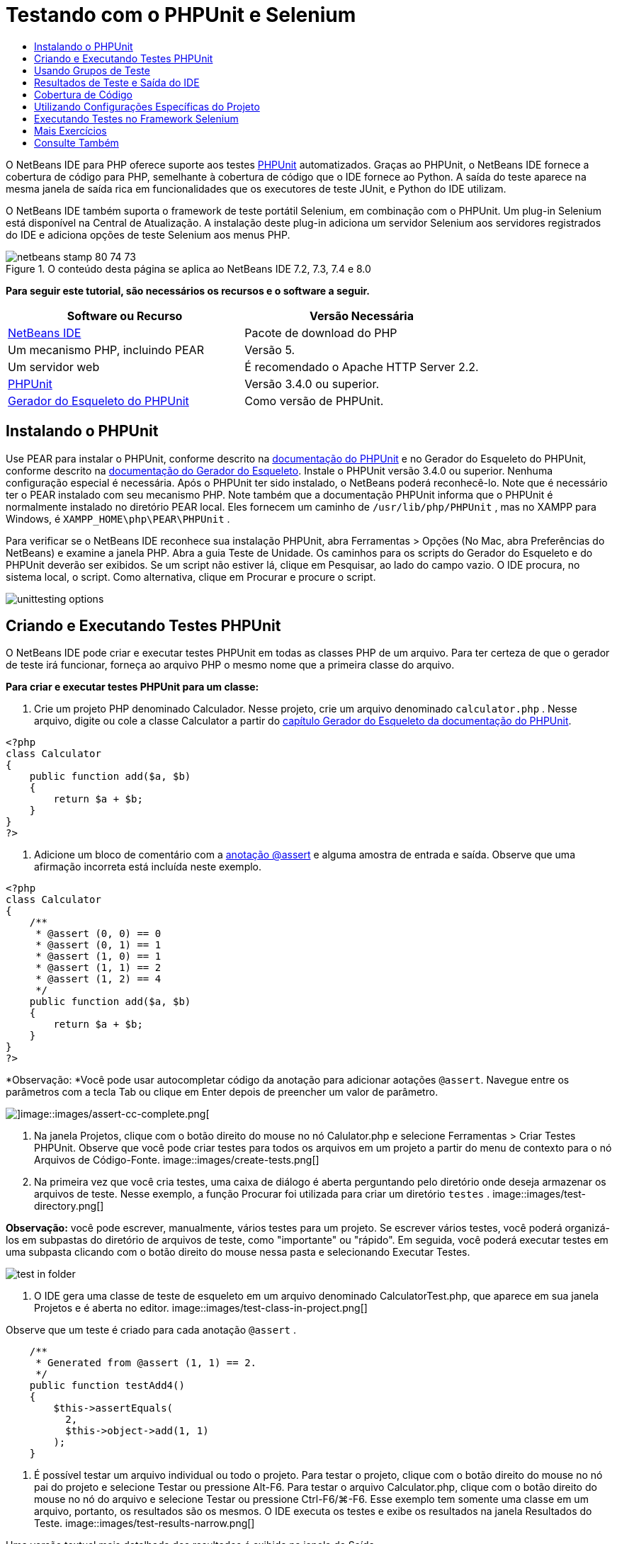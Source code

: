 // 
//     Licensed to the Apache Software Foundation (ASF) under one
//     or more contributor license agreements.  See the NOTICE file
//     distributed with this work for additional information
//     regarding copyright ownership.  The ASF licenses this file
//     to you under the Apache License, Version 2.0 (the
//     "License"); you may not use this file except in compliance
//     with the License.  You may obtain a copy of the License at
// 
//       http://www.apache.org/licenses/LICENSE-2.0
// 
//     Unless required by applicable law or agreed to in writing,
//     software distributed under the License is distributed on an
//     "AS IS" BASIS, WITHOUT WARRANTIES OR CONDITIONS OF ANY
//     KIND, either express or implied.  See the License for the
//     specific language governing permissions and limitations
//     under the License.
//

= Testando com o PHPUnit e Selenium
:jbake-type: tutorial
:jbake-tags: tutorials 
:jbake-status: published
:syntax: true
:toc: left
:toc-title:
:description: Testando com o PHPUnit e Selenium - Apache NetBeans
:keywords: Apache NetBeans, Tutorials, Testando com o PHPUnit e Selenium

O NetBeans IDE para PHP oferece suporte aos testes link:http://www.phpunit.de[+PHPUnit+] automatizados. Graças ao PHPUnit, o NetBeans IDE fornece a cobertura de código para PHP, semelhante à cobertura de código que o IDE fornece ao Python. A saída do teste aparece na mesma janela de saída rica em funcionalidades que os executores de teste JUnit, e Python do IDE utilizam.

O NetBeans IDE também suporta o framework de teste portátil Selenium, em combinação com o PHPUnit. Um plug-in Selenium está disponível na Central de Atualização. A instalação deste plug-in adiciona um servidor Selenium aos servidores registrados do IDE e adiciona opções de teste Selenium aos menus PHP.


image::images/netbeans-stamp-80-74-73.png[title="O conteúdo desta página se aplica ao NetBeans IDE 7.2, 7.3, 7.4 e 8.0"]


*Para seguir este tutorial, são necessários os recursos e o software a seguir.*

|===
|Software ou Recurso |Versão Necessária 

|link:https://netbeans.org/downloads/index.html[+NetBeans IDE+] |Pacote de download do PHP 

|Um mecanismo PHP, incluindo PEAR |Versão 5. 

|Um servidor web |É recomendado o Apache HTTP Server 2.2.
 

|link:http://www.phpunit.de[+PHPUnit+] |Versão 3.4.0 ou superior. 

|link:http://www.phpunit.de/manual/current/en/skeleton-generator.html[+Gerador do Esqueleto do PHPUnit+] |Como versão de PHPUnit. 
|===


[[installing-phpunit]]
== Instalando o PHPUnit

Use PEAR para instalar o PHPUnit, conforme descrito na link:http://www.phpunit.de/manual/current/en/installation.html[+documentação do PHPUnit+] e no Gerador do Esqueleto do PHPUnit, conforme descrito na link:http://www.phpunit.de/manual/current/en/skeleton-generator.html[+documentação do Gerador do Esqueleto+]. Instale o PHPUnit versão 3.4.0 ou superior. Nenhuma configuração especial é necessária. Após o PHPUnit ter sido instalado, o NetBeans poderá reconhecê-lo. Note que é necessário ter o PEAR instalado com seu mecanismo PHP. Note também que a documentação PHPUnit informa que o PHPUnit é normalmente instalado no diretório PEAR local. Eles fornecem um caminho de  ``/usr/lib/php/PHPUnit`` , mas no XAMPP para Windows, é  ``XAMPP_HOME\php\PEAR\PHPUnit`` .

Para verificar se o NetBeans IDE reconhece sua instalação PHPUnit, abra Ferramentas > Opções (No Mac, abra Preferências do NetBeans) e examine a janela PHP. Abra a guia Teste de Unidade. Os caminhos para os scripts do Gerador do Esqueleto e do PHPUnit deverão ser exibidos. Se um script não estiver lá, clique em Pesquisar, ao lado do campo vazio. O IDE procura, no sistema local, o script. Como alternativa, clique em Procurar e procure o script.

image::images/unittesting-options.png[]


[[create-test]]
== Criando e Executando Testes PHPUnit

O NetBeans IDE pode criar e executar testes PHPUnit em todas as classes PHP de um arquivo. Para ter certeza de que o gerador de teste irá funcionar, forneça ao arquivo PHP o mesmo nome que a primeira classe do arquivo.

*Para criar e executar testes PHPUnit para um classe:*

1. Crie um projeto PHP denominado Calculador. Nesse projeto, crie um arquivo denominado  ``calculator.php`` . Nesse arquivo, digite ou cole a classe Calculator a partir do link:http://www.phpunit.de/manual/current/en/skeleton-generator.html[+capítulo Gerador do Esqueleto da documentação do PHPUnit+].

[source,php]
----

<?php
class Calculator
{
    public function add($a, $b)
    {
        return $a + $b;
    }
}
?>
----
2. Adicione um bloco de comentário com a link:http://sebastian-bergmann.de/archives/628-Improved-Skeleton-Generator-in-PHPUnit-3.html[+anotação @assert+] e alguma amostra de entrada e saída. Observe que uma afirmação incorreta está incluída neste exemplo.

[source,php]
----

<?php
class Calculator
{
    /**
     * @assert (0, 0) == 0
     * @assert (0, 1) == 1
     * @assert (1, 0) == 1
     * @assert (1, 1) == 2
     * @assert (1, 2) == 4
     */
    public function add($a, $b)
    {
        return $a + $b;
    }
}
?>
----

*Observação: *Você pode usar autocompletar código da anotação para adicionar aotações `@assert`. Navegue entre os parâmetros com a tecla Tab ou clique em Enter depois de preencher um valor de parâmetro.

image::images/assert-cc.png[]image::images/assert-cc-complete.png[]
3. Na janela Projetos, clique com o botão direito do mouse no nó Calulator.php e selecione Ferramentas > Criar Testes PHPUnit. Observe que você pode criar testes para todos os arquivos em um projeto a partir do menu de contexto para o nó Arquivos de Código-Fonte.
image::images/create-tests.png[]
4. Na primeira vez que você cria testes, uma caixa de diálogo é aberta perguntando pelo diretório onde deseja armazenar os arquivos de teste. Nesse exemplo, a função Procurar foi utilizada para criar um diretório  ``testes`` . 
image::images/test-directory.png[]

*Observação:* você pode escrever, manualmente, vários testes para um projeto. Se escrever vários testes, você poderá organizá-los em subpastas do diretório de arquivos de teste, como "importante" ou "rápido". Em seguida, você poderá executar testes em uma subpasta clicando com o botão direito do mouse nessa pasta e selecionando Executar Testes.

image::images/test-in-folder.png[]
5. O IDE gera uma classe de teste de esqueleto em um arquivo denominado CalculatorTest.php, que aparece em sua janela Projetos e é aberta no editor. 
image::images/test-class-in-project.png[]

Observe que um teste é criado para cada anotação  ``@assert`` .


[source,java]
----

    /**
     * Generated from @assert (1, 1) == 2.
     */
    public function testAdd4()
    {
        $this->assertEquals(
          2,
          $this->object->add(1, 1)
        );
    }
----
6. É possível testar um arquivo individual ou todo o projeto. Para testar o projeto, clique com o botão direito do mouse no nó pai do projeto e selecione Testar ou pressione Alt-F6. Para testar o arquivo Calculator.php, clique com o botão direito do mouse no nó do arquivo e selecione Testar ou pressione Ctrl-F6/⌘-F6. Esse exemplo tem somente uma classe em um arquivo, portanto, os resultados são os mesmos. O IDE executa os testes e exibe os resultados na janela Resultados do Teste. 
image::images/test-results-narrow.png[]

Uma versão textual mais detalhada dos resultados é exibida na janela de Saída.

image::images/test-result-output.png[]


== Usando Grupos de Teste

Você pode selecionar quais grupos de testes quer executar quando for executar o conjunto de testes. Por exemplo, você pode ter alguns testes que deseja executar em um ambiente de produção e outros testes que deseja executar nos ambientes de produção e de desenvolvimento. Os testes antigos seriam colocados num grupo  ``produção``  e os testes posteriores nos grupos  ``produção``  e  ``desenvolvimento`` . Quando o conjunto de testes é executado no ambiente de desenvolvimento, seleciona-se somente o grupo de teste de  ``desenvolvimento``  a ser executado.

É preciso ativar os grupos de teste para um projeto PHP, antes de usar os grupos de teste em qualquer arquivo do projeto.

Para marcar um teste como parte de um grupo de teste, anote o método de teste com  ``@group [nome do grupo]`` .

*Para criar e executar grupos de teste:*

1. Na janela Projetos, clique com o botão direito do mouse no nó Calculadora e selecione Propriedades. Serão Exibidas as Propriedades do Projeto.
2. Nas Propriedades do Projeto, selecione a categoria PhpUnit. Selecione Solicitar Grupos de Teste, Antes de Executar os Testes. Clique em OK.
image::images/test-group-properties.png[]
3. Abra  ``CalculatorTest.php``  no editor.
4. Para os métodos  ``testAdd`` ,  ``testAdd3``  e  ``testAdd5`` , acrescente a anotação  ``@group production`` .
image::images/production-group-annotation.png[]
5. para os métodos  ``testAdd2``  e  ``testAdd4`` , adicione as anotações  ``@group production``  e  ``desenvolvimento @group`` . image::images/production-development-group-code.png[]
6. Clique com o botão direito do mouse no nó  ``Calculator.php``  e selecione Teste. Uma caixa de diálogo será aberta, perguntando quais grupos de teste serão executados. Selecione “development” e clique em OK. O IDE só executa os testes anotados com  ``@group development`` .
image::images/select-test-group.png[]

Para obter mais informações sobre os grupos de teste PhpUnit no NetBeans IDE, consulte o post do blog do NetBeans IDE para PHPlink:http://blogs.oracle.com/netbeansphp/entry/using_phpunit_test_groups[+Usando Grupos de Teste da Unidade PHP+].


[[result-windows]]
== Resultados de Teste e Saída do IDE

Os resultados dos testes PHPUnit são exibidos em duas das janelas do IDE, Resultados do Teste e Saída. A janela Resultados do Teste tem um painel gráfico e um painel de texto curto. A janela de Saída fornece um versão textual mais detalhada da saída. Nesta seção você explora as janelas Resultados do teste e Saída em mais detalhes.

Na janela Resultados do Teste, você obtém informações sobre os testes que falharam destas localizações:

* As mensagens no painel IU anexado à entrada da árvore para os testes que falharam
* Texto no painel direito, incluindo links para as linhas do código de teste que falhou
* Texto da dica de ferramenta que aparece quando você passa o cursor sobre o teste que falhou no painel de IU

image::images/test-results-tooltip.png[]

A janela Resultados do teste inclui os seguintes botões no lado esquerdo:

* Reexecutar o teste image::images/rerun-button.png[]
* Mostrar testes com falha image::images/show-failed.png[]
* Mostrar testes que passaram image::images/show-passed.png[]
* Mostrar testes que passaram, mas com erros image::images/show-error.png[]
* Navegue entre mostrar o próximo resultado do teste image::images/next-test-button.png[] ou o resultado do teste anterior image::images/previous-test-button.png[]

A janela de Saída mostra a saída completa do script PHPUnit. Ela pode ser útil quando você não pode identificar a causa de um erro com as informações na janela Resultados do Teste. Como na janela Resultados do Teste, a janela de Saída inclui links para a linha da classe de teste que falhou. Também inclui botões no lado esquerdo para reexecutar o teste e para abrir a janela Opções do PHP. image::images/options-link-button.png[]

image::images/test-result-output.png[]


[[code-coverage]]
== Cobertura de Código

O NetBeans IDE para PHP oferece a cobertura de código junto com o suporte a PHPUnit. (O IDE também oferece cobertura de código para Python). A cobertura do código verifica se todos os seus métodos são cobertos pelos testes PHPUnit. Nesta seção, você vê como funciona a cobertura de código com sua classe Calculator existente.

*Para utilizar a cobertura de código:*

1. Abra Calculator.php e adicione uma função  ``add``  duplicada, denominada  ``add2`` . A classe  ``Calculator``  agora se parece com o seguinte:

[source,php]
----

<?php
class Calculator {
    /**
     * @assert (0, 0) == 0
     * @assert (0, 1) == 1
     * @assert (1, 0) == 1
     * @assert (1, 1) == 2
     * @assert (1, 2) == 4
     */
    public function add($a, $b) {
        return $a + $b;
    }

    public function add2($a, $b) {
        return $a + $b;
    }

}    
?>

----
2. Clique com o botão direito do mouse no nó do projeto. No menu de contexto, selecione Cobertura de Código > Coletar e Exibir a Cobertura de Código. Por default, Mostrar Barra do Editor também é selecionado. 
image::images/turn-on-code-coverage.png[]
3. O editor agora tem uma barra do editor de cobertura de código na parte inferior. Como a cobertura do código ainda não foi testada, a barra do editor informa 0% de cobertura. (Ela também exibe isso após você clicar em Limpar para limpar os resultados do teste). 
image::images/editor-bar-before.png[]
4. Clique em Testar para testar o arquivo aberto ou em Todos os Testes para executar todos os testes do projeto. Os Resultados do Teste serão Exibidos. Além disso, a barra Cobertura de Código lhe informa qual a porcentagem das instruções de código executáveis é coberta pelos testes. Na janela editor, o código coberto é realçado em verde e o código não coberto é realçado em vermelho.

*Advertência: *se os arquivos de testes forem gerados novamente DEPOIS da adição da função add2, os testes PHPUnit não serão executados. Isso ocorre porque o PHPUnit cria duas funções testAdd2 conflitantes. Não diferencie funções acrescentando números no final, caso pretenda usar o PHPUnit em mais de uma função como essa. Consulte a link:http://www.phpunit.de/ticket/701[+documentação do PHPUnit+].

image::images/editor-bar-after.png[]
5. Na Barra do Editor, clique em Relatório... O relatório de Cobertura de Código será aberto, mostrando os resultados de todos os testes executados em seu projeto. Os botões no relatório permitem limpar os resultados, reexecutar todos os testes ou desativar a cobertura de código (clique em Concluído). 
image::images/code-coverage-report.png[]
6. Você pode adicionar outra classe ao seu projeto, deletar e recriar os arquivos de teste e examinar novamente o relatório de cobertura de código. Sua nova classe será listada. No relatório a seguir, a classe  ``Calculator``  tem novamente uma função que não está incluída nos testes. 
image::images/code-coverage-report2.png[]


[[project-specific-configurations]]
== Utilizando Configurações Específicas do Projeto

No IDE, você pode selecionar as configurações personalizadas a seguir no seu projeto:

* Um arquivo bootstrap
* Um arquivo de configuração XML
* Um conjunto de testes
* Um script PHPUnit personalizado

*Para definir uma configuração específica de projeto:*

1. Clique com o botão direito do mouse no nó do projeto ou no nó Arquivos de Teste do projeto e selecione Propriedades. Isso abre a caixa de diálogo Propriedades.
image::images/project-ctxmenu.png[]
2. Selecione a categoria PHPUnit. Uma caixa de diálogo será aberta, na qual você pode selecionar um arquivo bootstrap personalizado, um arquivo de configuração XML ou um arquivo de conjunto de testes.
image::images/proj-properties.png[]
3. Se não estiver familiarizado com a estrutura dos arquivos bootstrap ou de configuração XML, você poderá usar o NetBeans IDE para gerar um esqueleto para você. Você também pode localizar instruções sobre como utilizar a caixa de diálogo clicando em Ajuda 
image::images/proj-properties-selected.png[]

A _opção bootstrap_ é necessária em projetos que utilizam um carregador de classe personalizado, por exemplo, implementando a função mágica  ``__autoload()`` . Você também pode utilizar a opção bootstrap se for necessário incluir um arquivo com antecedência, como um arquivo que defina as constantes globais utilizadas por várias classes no projeto.

O _arquivo de configuração XML_ permite definir as opções utilizadas em uma chamada da linha de comandos. Há uma introdução completa no link:http://www.phpunit.de/manual/3.3/en/appendixes.configuration.html[+manual do PHPUnit+]. Você também pode utilizar o arquivo de configuração XML para definir variáveis globais e definições do  ``php.ini``  dos casos de teste. Você pode definir a opção bootstrap também no arquivo de configuração XML.

Se você definir um _conjunto de testes personalizado_, esse conjunto será executado sempre que você selecionar Executar > Testar Projeto. Isso é particularmente útil quando você desejar executar somente um subconjunto dos testes ou caso queira utilizar as funcionalidades adicionadas recentemente de PHPUnit que devem ser adicionadas manualmente, como Provedores de Dados. Observe que você pode definir quantos conjuntos de testes quiser e executá-los de forma separada clicando com o botão direito do mouse no explorador de projetos e selecionando "executar". Para evitar confusões, o NetBeans lhe avisa se estiver utilizando um Conjunto de Testes personalizado. A notificação pode ser localizada nos Resultados do Teste e na janela de Saída.

Você pode usar um _script de PHPUnit personalizado_ para um projeto, em vez de o srcipt default selecionado em Ferramentas > Opções. O sript de PHPUnit personalizado pode incluir quaisquer mudanças de linha de comandos descritas no link:http://www.phpunit.de/manual/3.7/en/textui.html[+manual de PHPUnit+].

 


[[selenium]]
== Executando Testes no Framework Selenium

O Selenium é um framework de teste de software portátil para aplicações Web. Os testes podem ser escritos como tabelas HTML ou codificados em diversas linguagens de programação populares e podem ser executados diretamente na maioria dos browsers modernos da Web. O Selenium pode ser implantado no Windows, Linux e Macintosh. Para obter mais detalhes, consulte o link:http://docs.seleniumhq.org[+Web site do Selenium+].

O NetBeans IDE tem um plug-in que inclui um servidor Selenium. Com esse plug-in, você pode executar testes Selenium nos projetos PHP, aplicações Web ou Maven. Para executar testes Selenium no PHP, é preciso instalar o pacote Testing Selenium em seu mecanismo PHP.

*Para executar testes Selenium no PHP:*

1. Abra um prompt de comando e execute o comando  ``pear install Testing_Selenium-beta`` . É preciso ter `` PHP_HOME/php/PEAR``  em seu Caminho. Se o comando obtiver êxito, o prompt exibirá  ``install ok: channel://pear.php.net/Testing_Selenium-0.4.3`` .
2. No IDE, abra Ferramentas > Plug-ins e instale o Módulo Selenium para PHP.
3. Na janela Projetos, clique com o botão direito do mouse no nó do projeto Calculador. Selecione Novo > Outro. O Assistente de Novo Arquivo será aberto. Selecione Selenium e clique em Próximo. 
image::images/new-selenium.png[]
4. Na primeira vez que você cria um teste Selenium, será exibida uma caixa de diálogo solicitando que você defina um diretório para os arquivos de teste Selenium. Esse diretório deverá ser separado do diretório dos arquivos de teste PHPUnit. Caso contrário, os testes Selenium serão executados cada vez que você executar testes de unidade. A execução de testes funcionais como o Selenium, normalmente leva mais tempo do que a execução de testes de unidade, portanto, você provavelmente não desejará executar esses testes cada vez que executar testes de unidade.
5. Aceite os defaults na página Nome e Localização e clique em Finalizar. O novo arquivo de teste Selenium será aberto no editor e aparecerá na janela Projetos. 
image::images/selenium-test-in-project.png[]
6. O item Executar Testes Selenium está agora adicionado ao menu de contexto do projeto. Clique nesse item e os resultados do teste Selenium serão exibidos na janela Resultados do Teste, da mesma forma que os resultados de testes PHPUnit.


[[more-exercises]]
== Mais Exercícios

A seguir, encontam-se mais algumas ideias para você explorar:

* Adicione uma segunda classe a Calculator.php, como uma classe  ``Calculator2``  que multiplica $a e $b. Delete e gere novamente os testes.
* Se você experimentar o link:./wish-list-tutorial-main-page.html[+Tutorial de Criação de uma Aplicação CRUD+] de várias partes, crie um teste Selenium para o projeto final.
link:/about/contact_form.html?to=3&subject=Feedback:PHPUnit and Selenium on NB 6.7[+Enviar Feedback neste Tutorial+]


Para enviar comentários e sugestões, obter suporte e manter-se informado sobre os desenvolvimentos mais recentes das funcionalidades de desenvolvimento PHP do NetBeans IDE, link:../../../community/lists/top.html[+junte-se à lista de correspondência users@php.netbeans.org+]. Esta lista é espelhada nos link:http://forums.netbeans.org/[+fóruns do NetBeans IDE+].


== Consulte Também

Para obter mais informações sobre como testar o PHP no NetBeans IDE , consulte os seguintes recursos:

* link:http://blogs.oracle.com/netbeansphp/entry/phpunit_support_added[+Blog do NetBeans para o PHP: Suporte PHPUnit Adicionado+]
* link:http://blogs.oracle.com/netbeansphp/entry/ui_for_phpunit_support[+Blog do NetBeans para o PHP: IU para Suporte a PHPUnit+]
* link:http://blogs.oracle.com/netbeansphp/entry/code_coverage_for_php_why[+Blog do NetBeans para PHP: Cobertura de Código para PHP - Porque não?+]
* link:http://blogs.oracle.com/netbeansphp/entry/recent_improvements_in_phpunit_support[+Blog do NetBeans para PHP: Melhorias Recentes no Suporte ao PHPUnit+]
* link:http://wiki.netbeans.org/SeleniumPluginPHP[+Wiki do NetBeans IDE: Plug-in Selenium para o PHP+]
* link:./debugging.html[+Depurando o Código-Fonte do PHP no NetBeans IDE+]

link:../../trails/php.html[+Voltar à Trilha do Aprendizado PHP+]

